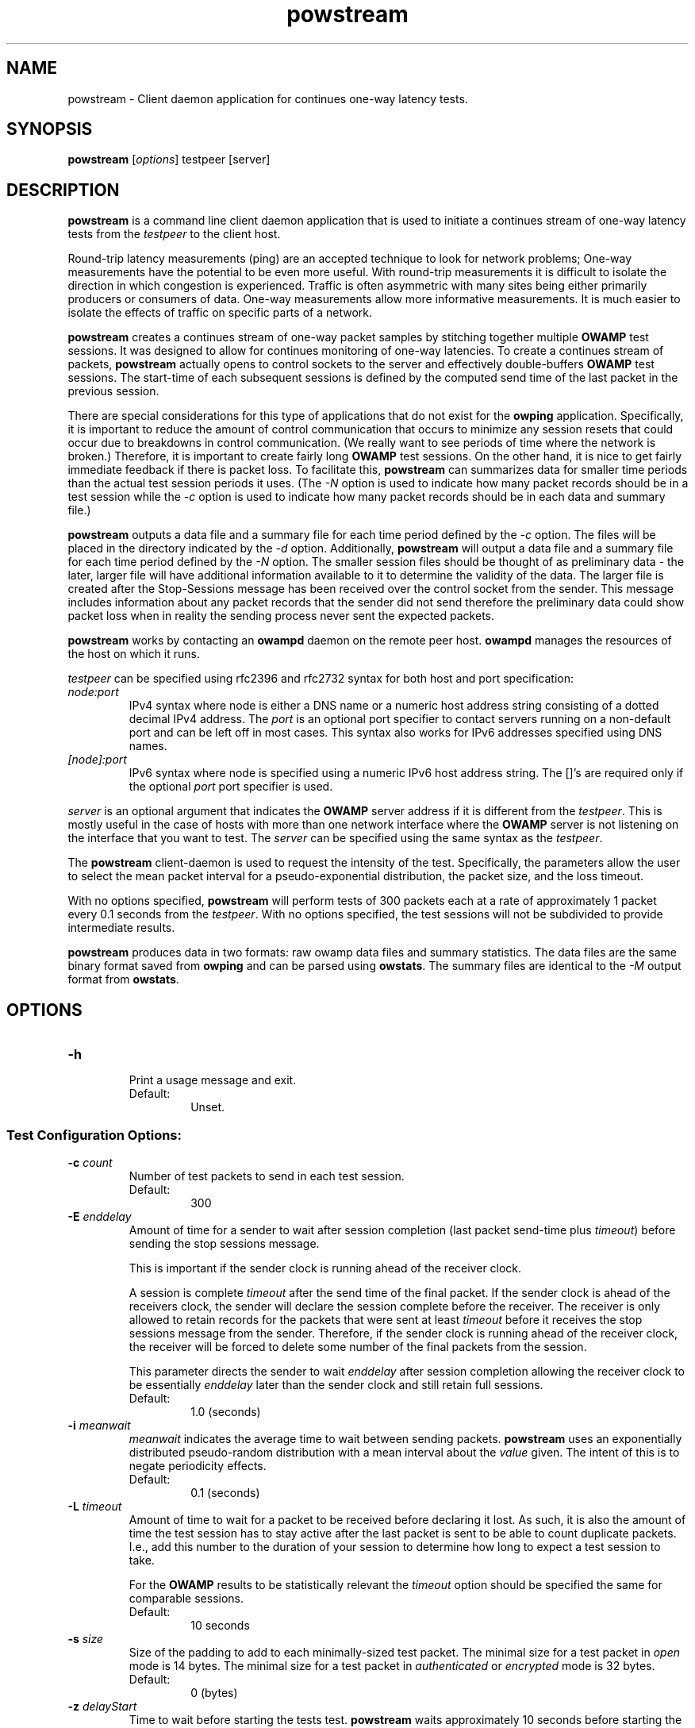 '\"t
." The first line of this file must contain the '"[e][r][t][v] line
." to tell man to run the appropriate filter "t" for table.
." vim: set filetype=nroff :
."
."	$Id$
."
."######################################################################
."#									#
."#			   Copyright (C)  2004				#
."#	     			Internet2				#
."#			   All Rights Reserved				#
."#									#
."######################################################################
."
."	File:		powstream.1
."
."	Author:		Jeff Boote
."			Internet2
."
."	Date:		Sun Dec  3 09:16:52 MST 2006
."
."	Description:	
."
.TH powstream 1 "$Date$"
.SH NAME
powstream \- Client daemon application for continues one-way latency tests.
.SH SYNOPSIS
.B powstream 
[\fIoptions\fR] testpeer [server]
.SH DESCRIPTION
\fBpowstream\fR is a command line client daemon application that is used to
initiate a continues stream of one-way latency tests from the
.I testpeer
to the client host.
.PP
Round-trip latency measurements (ping) are
an accepted technique to look for network problems; One-way measurements
have the potential to be even more useful. With round-trip measurements
it is difficult to isolate the direction in which congestion is experienced.
Traffic is often asymmetric with many sites being either primarily producers
or consumers of data. One-way measurements allow more informative
measurements. It is much easier to isolate the effects of traffic on
specific parts of a network.
.PP
.B powstream
creates a continues stream of one-way packet samples by stitching together
multiple
.B OWAMP
test sessions. It was designed to allow for continues monitoring of
one-way latencies. To create a continues stream of packets,
.B powstream
actually opens to control sockets to the server and effectively
double-buffers
.B OWAMP
test sessions. The start-time of each subsequent sessions is defined by
the computed send time of the last packet in the previous session.
.PP
There are special considerations for this type of
applications that do not exist for the \fBowping\fR application.
Specifically, it is important to reduce the amount of control communication
that occurs to minimize any session resets that could occur due to breakdowns
in control communication. (We really want to see periods of time where
the network is broken.) Therefore, it is important to create fairly long
.B OWAMP
test sessions. On the other hand, it is nice to get fairly immediate feedback
if there is packet loss. To facilitate this,
.B powstream
can summarizes data for smaller time periods than the actual test session
periods it uses. (The \fI\-N\fR option is used to indicate how many packet
records should be in a test session while the \fI\-c\fR option is used
to indicate how many packet records should be in each data and summary
file.)
.PP
.B powstream
outputs a data file and a summary file for each time period defined by
the \fI\-c\fR option. The files will be placed in the directory
indicated by the \fI\-d\fR option. Additionally,
.B powstream
will output a data file and a summary file for each time period defined
by the \fI\-N\fR option. The smaller session files should be thought of
as preliminary data - the later, larger file will have additional information
available to it to determine the validity of the data. The larger file
is created after the Stop-Sessions message has been received over the
control socket from the sender. This message includes information about
any packet records that the sender did not send therefore the preliminary
data could show packet loss when in reality the sending process never sent
the expected packets.
.PP
.B powstream
works by
contacting an \fBowampd\fR daemon on the remote peer host.
\fBowampd\fR manages the resources of the host on which it runs.
.PP
.I testpeer
can be specified using rfc2396 and rfc2732 syntax for both host and
port specification:
.TP
.I node:port
.br
IPv4 syntax where node is either a DNS name or a numeric host address string
consisting of a dotted decimal IPv4 address. The \fI\:port\fR is an optional
port specifier to contact servers running on a non-default port and
can be left off in most cases.
This syntax also works for IPv6 addresses specified using DNS names.
.TP
.I [node]:port
IPv6 syntax where node is specified using a numeric IPv6 host address
string. The []'s are required only if the optional \fI\:port\fR port
specifier is used.
.PP
.I server
is an optional argument that indicates the \fBOWAMP\fR server address
if it is different from the \fItestpeer\fR. This is mostly useful in
the case of hosts with more than one network interface where the
\fBOWAMP\fR server is not listening on the interface that you want to test.
The \fIserver\fR can be specified using the same syntax as the \fItestpeer\fR.
\.
.PP
The \fBpowstream\fR client-daemon is used to request the intensity of
the test.
Specifically, the parameters allow the user to select the mean packet interval
for a pseudo-exponential distribution, the packet size, and the loss
timeout.
.PP
With no options specified, \fBpowstream\fR will perform tests of 300
packets each at a rate of approximately 1 packet every 0.1
seconds from the \fItestpeer\fR. With no options specified, the test sessions
will not be subdivided to provide intermediate results.
.PP
.B powstream
produces data in two formats: raw owamp data files and summary statistics.
The data files are the same binary format saved from \fBowping\fR
and can be parsed using \fBowstats\fR. The summary files are identical to the
.I \-M
output format from \fBowstats\fR.
.SH OPTIONS
.TP
\fB\-h\fR
.br
Print a usage message and exit.
.RS
.IP Default:
Unset.
.RE
.SS Test Configuration Options:
.TP
\fB\-c\fR \fIcount\fR
.br
Number of test packets to send in each test session.
.RS
.IP Default:
300
.RE
.TP
\fB\-E\fR \fIenddelay\fR
.br
Amount of time for a sender to wait after session completion (last packet
send-time plus \fItimeout\fR) before sending the stop sessions message.

This is important if the sender clock is running ahead of the receiver clock.

A session is complete \fItimeout\fR after the send time of the final packet.
If the sender clock is ahead of the receivers clock, the sender will declare
the session complete before the receiver. The receiver
is only allowed to retain records for the packets that were sent at least
\fItimeout\fR before it receives the stop sessions message from
the sender. Therefore, if the sender clock is running ahead of the receiver
clock, the receiver will be forced to delete some number of the final
packets from the session.

This parameter directs the sender to wait \fIenddelay\fR after
session completion allowing the receiver clock to be essentially \fIenddelay\fR
later than the sender clock and still retain full sessions.
.RS
.IP Default:
1.0 (seconds)
.RE
.TP
\fB\-i\fR \fImeanwait\fR
.br
.I meanwait
indicates the average time to wait between sending packets.
.B powstream
uses an exponentially distributed
pseudo-random distribution with a mean interval about the \fIvalue\fR given.
The intent of this is to negate periodicity effects.
.RS
.IP Default:
0.1 (seconds)
.RE
.TP
\fB\-L\fR \fItimeout\fR
.br
Amount of time to wait for a packet to be received before declaring it
lost. As such, it is also the amount of time the test session has to
stay active after the last packet is sent to be able to count duplicate
packets. I.e., add this number to the duration of your session to determine
how long to expect a test session to take.

For the \fBOWAMP\fR results to be
statistically relevant the \fItimeout\fR option should be specified
the same for comparable sessions.
.RS
.IP Default:
10 seconds
.RE
.TP
\fB\-s\fR \fIsize\fR
.br
Size of the padding to add to each minimally-sized test packet. The minimal
size for a test packet in \fIopen\fR mode is 14 bytes. The minimal size
for a test packet in \fIauthenticated\fR or \fIencrypted\fR mode is 32 bytes.
.RS
.IP Default:
0 (bytes)
.RE
.TP
\fB\-z\fR \fIdelayStart\fR
.br
Time to wait before starting the tests test. \fBpowstream\fR waits
approximately 10 seconds before starting the first test by default. The
.I delayStart
value is added to this amount.
.RS
.IP Default:
0
.RE
.SS Connection/Authentication Options:
.TP
\fB\-A\fR \fIauthmode\fB
.br
Specify the authentication modes the client is willing to use for
communication. \fIauthmode\fR should be set as a character string with
any or all of the characters "AEO". The modes are:
.RS
.IP \fBA\fR
[\fBA\fR]uthenticated. This mode encrypts the control connection and
digitally signs part of each test packet.
.IP \fBE\fR
[\fBE\fR]ncrypted. This mode encrypts the control connection and
encrypts each test packet in full. This mode forces an encryption step
between the fetching of a timestamp and when the packet is sent. This
adds more computational delay to the time reported by \fBOWAMP\fR for each
packet.
.IP \fBO\fR
[\fBO\fR]pen. No encryption of any kind is done.
.PP
The client can specify all the modes with which it is willing to communicate.
The most strict mode that both the \fBOWAMP\fR server and the \fBOWAMP\fR
client are willing to use
will be selected. Authenticated and Encrypted modes require a "shared secret"
in the form of a pass-phrase that is used to generate the AES and HMAC-SHA1
session keys.
.IP Default:
"AEO".
.RE
.TP
\fB\-k\fR \fIpfsfile\fR
.br
Indicates that \fBpowstream\fR should use the pass-phrase in \fIpfsfile\fR for
\fIusername\fR to derive the symmetric AES key used for encryption.
\fIusername\fR must have a valid entry in \fIpfsfile\fR.
\fIpfsfile\fR can be generated as described in the pfstore(1) manual
page.
.RS
.IP Default:
Unset. (If the \fB\-u\fR option was specified without the \fB-k\fR, the
user will be prompted for a \fIpassphrase\fR.)
.RE
.TP
\fB\-S\fR \fIsrcaddr\fR
.br
Bind the local address of the client socket to \fIsrcaddr\fR. \fIsrcaddr\fR
can be specified using a DNS name or using standard textual notations for
the IP addresses. (IPv6 addresses are of course supported.)
.RS
.IP Default:
Unspecified (wild-card address selection).
.RE
.TP
\fB\-u\fR \fIusername\fR
.br
Specify the username that is used to identify the shared secret (pass-phrase)
used to derive the AES and HMAC-SHA1 session keys for
authenticated and encrypted modes. If the \fB\-k\fR option is specified,
the pass-phrase is retrieved from the \fIpfsfile\fR,
otherwise \fBpowstream\fR prompts
the user for a pass-phrase.
.RS
.IP Default:
Unset.
.RE
.SS Output Options:
.TP
\fB\-b\fR \fIbucket_width\fR
.br
To reasonably compute the delay summary statistics, \fBpowstream\fR creates
a histogram of the delays. (This can be used to compute percentiles of
delay such as median.) The
.I bucket_width
indicates the resolution of the bins in the histogram. This value
is specified using a floating point value and the units are seconds.

The histogram is presented within the summary statistics file.
.RS
.IP Default:
0.0001 (100 usecs)
.RE
.TP
\fB\-d\fR \fIdir\fR
.br
.I dir
indicates the directory to save all raw \fIowp\fR data files and all
textual summary data files.
.RS
.IP Default:
(current working directory)
.RE
.TP
\fB\-e\fR \fIfacility\fR
.br
.I facility
indicates the syslog facility
.B powstream
should send all error messages to.
.RS
.IP Default:
LOG_USER
.RE
.TP
\fB\-N\fR \fIcount\fR
.br
Number of test packets to put in sub-session data files and summary files.

.B powstream
can use large session durations to minimize control communication during
execution. This option is used to make
.B powstream
output sub-session files at shorter periods. The data should be
considered preliminary because it is being generated before the actual
end of the test session. The
.B OWAMP
control protocol shares information from the sending process to the
receiver about any packets it skipped sending when the test session
ends. Because this data is being generated before the session actually
ends, any packets the sending process did not get a chance to send will
show up as lost packet records in these files.

This is the trade-off for getting more immediate access to the data.

If this option is not set, then sub-session data and summary files will
not be produced.

This value must be a divisor of the value specified for the \fI\-c\fR
option.
.RS
.IP Default:
unset
.RE
.TP
\fB\-p\fR
.br
Print the names of data files and summary statistic files to STDOUT
when they are completed.
.RS
.IP Default:
unset
.RE
.TP
\fB\-R\fR
.br
Suppress printing error messages to STDERR. They will still be sent
to syslog.
.RS
.IP Default:
unset (errors print to STDERR and syslog)
.RE
.TP
\fB\-v\fR
.br
Print more verbose information in error messages.
.RS
.IP Default:
unset
.RE
.SH ENVIRONMENT VARIABLES
.TS
lb lb
_ _
li l .
OWAMP Environment Variable	Description
OWAMP_DEBUG_TIMEOFFSET	Offset time by this amount (float)
.TE
.SH EXAMPLES
.LP
\fBpowstream somehost.com\fR
.IP
Contact somehost.com and request ongoing tests with a sending rate
of a packet approximately every 0.1 seconds, with 300 packets per
session. (Each session will last about 30 seconds.) Save the data and summary
files in the current directory.
.LP
\fBpowstream -L 10 -i 1 -c 10800 -N 30 -d datadir -p somehost.com\fR
.IP
Contact somehost.com and request ongoing tests. Use a timeout
duration of 10 seconds. Tests will have a sending rate
of a packet approximately every 1 second, with 10800 packets per
complete session. (Each session will last about 3 hours.) Create sub-session
data and summary statistic files as well with 30 packets per
sub-session. (Each sub-session will provide a sample period of about
30 seconds.) Save the data and summary files in the current directory
and print each filename as it is produced.
.SH SEE ALSO
owampd(8), owping(1), owstats(1), owfetch(1) and the
\%http://e2epi.internet2.edu/owamp/ web site.
.SH ACKNOWLEDGMENTS
This material is based in part on work supported by the National Science
Foundation (NSF) under Grant No. ANI-0314723. Any opinions, findings and
conclusions or recommendations expressed in this material are those of
the author(s) and do not necessarily reflect the views of the NSF.
